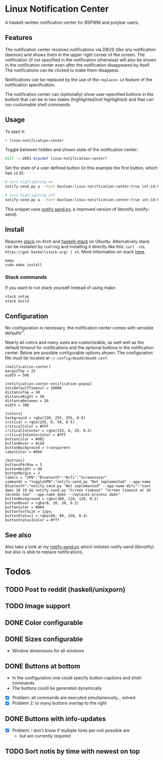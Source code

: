 * Linux Notification Center

A haskell-written notification center for BSPWM and polybar users.

** Features

The notification center receives notifications via DBUS (like any
notification daemon) and shows them in the upper right corner of the
screen. The notification (if not specified in the notification
otherwise) will also be shown in the notification center even after
the notification disappeared by itself. The notifications can be
clicked to make them disappear.

Notifications can be replaced by the use of the =replaces-id= feature
of the notification specification.

The notification center can (optionally) show user-specified buttons
in the bottom that can be in two states (highlighted/not highlighted)
and that can run customable shell commands.

** Usage

To start it:
#+BEGIN_SRC sh
> linux-notification-center
#+END_SRC


Toggle between hidden and shown state of the notification center:
#+BEGIN_SRC sh
kill -s USR1 $(pidof linux-notification-center)
#+END_SRC


Set the state of a user defined button (in this example the first
button, which has =id= 0):
#+BEGIN_SRC sh
# turn highlighting on
notify-send.py a --hint boolean:linux-notification-center:true int:id:0 boolean:state:true

# turn highlighting off
notify-send.py a --hint boolean:linux-notification-center:true int:id:0 boolean:state:true
#+END_SRC
This snippet uses [[https://github.com/phuhl/notify-send.py][notify-send.py]], a improved version of libnotify
(notify-send).

** Install

Requires [[https://www.archlinux.org/packages/community/x86_64/stack/][stack]] on Arch and [[https://packages.ubuntu.com/search?keywords=haskell-stack&searchon=names&suite=all&section=all][haskell-stack]] on Ubuntu. Alternatively
stack can be installed by curl-ing and installing it directly like
this:  =curl -sSL https://get.haskellstack.org/ | sh=. More
information on stack [[https://docs.haskellstack.org/en/stable/README/][here]].

#+BEGIN_SRC shell-script
make
sudo make install
#+END_SRC

*** Stack commands

If you want to run stack yourself instead of using make:
#+BEGIN_SRC sh
stack setup
stack build
#+END_SRC

** Configuration

No configuration is necessary, the notification center comes with
sensible defaults™.

Nearly all colors and many sizes are customizable, as well well as the
default timeout for notifications and the optional buttons in the
notification center. Below are possible configurable options shown.
The configuration file must be located at
=~/.config/deadd/deadd.conf=.

#+BEGIN_EXAMPLE
[notification-center]
marginTop = 25
width = 500

[notification-center-notification-popup]
notiDefaultTimeout = 10000
distanceTop = 50
distanceRight = 50
distanceBetween = 20
width = 300

[colors]
background = rgba(230, 255, 255, 0.9)
critical = rgba(255, 0, 50, 0.5)
criticalColor = #FFF
criticalInCenter = rgba(155, 0, 20, 0.5)
criticalInCenterColor = #FFF
buttonColor = #002
buttonHover = #cdd
buttonBackground = transparent
labelColor = #004

[buttons]
buttonsPerRow = 5
buttonHeight = 60
buttonMargin = 2
labels = "VPN":"Bluetooth":"Wifi":"Screensaver"
commands = "toggleVPN":"notify-send.py "Not implemented" --app-name Bluetooth":"notify-send.py "Not implemented" --app-name Wifi":"xset dpms 10 10 && notify-send.py "Screen timeout" "Screen timeout at 10 seconds now" --app-name dpms --replaces-process dpms"
buttonBackground = rgba(100, 120, 120, 0.2)
buttonHover = rgba(0, 20, 20, 0.2)
buttonColor = #004
buttonTextSize = 12px;
buttonStatus1 = rgba(60, 80, 150, 0.4)
buttonStatus1Color = #fff
#+END_EXAMPLE

** See also

Also take a look at my [[https://github.com/phuhl/notify-send.py][notify-send.py]] which imitates notify-send (libnotify) but also is able to replace notifications.

* Todos

** TODO Post to reddit (haskell/unixporn)

** TODO Image support

** DONE Color configurable

** DONE Sizes configurable
:LOGBOOK:
CLOCK: [2018-11-22 Thu 20:48]--[2018-11-22 Thu 21:05] =>  0:17
:END:

- Window dimensions for all windows

** DONE Buttons at bottom
:LOGBOOK:
CLOCK: [2018-11-23 Fri 14:27]--[2018-11-23 Fri 15:48] =>  1:21
CLOCK: [2018-11-23 Fri 00:33]--[2018-11-23 Fri 02:30] =>  1:57
CLOCK: [2018-11-22 Thu 23:33]--[2018-11-23 Fri 00:11] =>  0:38
:END:

- In the configuration one could specify button-captions and
  shell-commands
- The buttons could be generated dynamically 


- [X] Problem: all commands are executed simultaneously... solved
- [X] Problem 2: to many buttons overlap to the right

** DONE Buttons with info-updates
:LOGBOOK:
CLOCK: [2018-11-23 Fri 18:46]--[2018-11-23 Fri 20:24] =>  1:38
CLOCK: [2018-11-23 Fri 16:01]--[2018-11-23 Fri 18:01] =>  2:00
:END:

- [X] Problem: i don't know if multiple hints per noti possible are
  - but are currently required

** TODO Sort notis by time with newest on top
